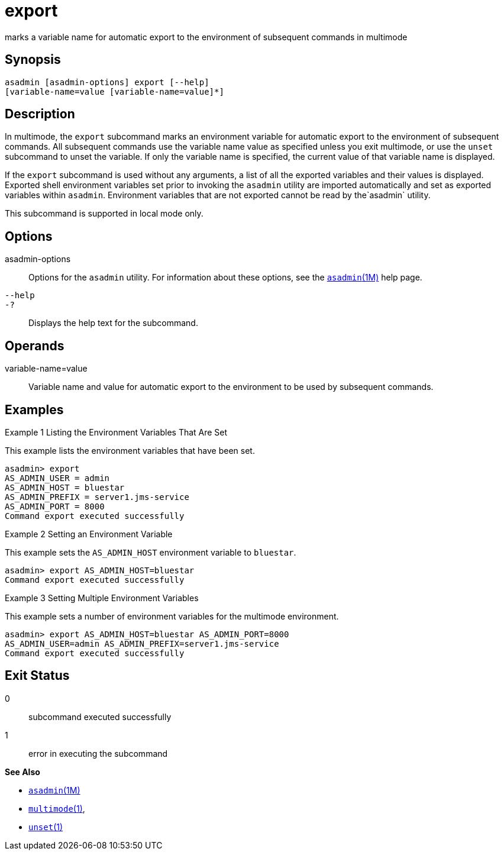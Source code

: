 [[export]]
= export

marks a variable name for automatic export to the environment of subsequent commands in multimode

[[synopsis]]
== Synopsis

[source,shell]
----
asadmin [asadmin-options] export [--help] 
[variable-name=value [variable-name=value]*]
----

[[description]]
== Description

In multimode, the `export` subcommand marks an environment variable for automatic export to the environment of subsequent commands. All
subsequent commands use the variable name value as specified unless you exit multimode, or use the `unset` subcommand to unset the variable. If
only the variable name is specified, the current value of that variable name is displayed.

If the `export` subcommand is used without any arguments, a list of all the exported variables and their values is displayed. Exported shell
environment variables set prior to invoking the `asadmin` utility are imported automatically and set as exported variables within `asadmin`.
Environment variables that are not exported cannot be read by the`asadmin` utility.

This subcommand is supported in local mode only.

[[options]]
== Options

asadmin-options::
  Options for the `asadmin` utility. For information about these options, see the xref:asadmin.adoc#asadmin-1m[`asadmin`(1M)] help page.
`--help`::
`-?`::
  Displays the help text for the subcommand.

[[operands]]
== Operands

variable-name=value::
  Variable name and value for automatic export to the environment to be used by subsequent commands.

[[examples]]
== Examples

Example 1 Listing the Environment Variables That Are Set

This example lists the environment variables that have been set.

[source,shell]
----
asadmin> export
AS_ADMIN_USER = admin
AS_ADMIN_HOST = bluestar
AS_ADMIN_PREFIX = server1.jms-service
AS_ADMIN_PORT = 8000
Command export executed successfully
----

Example 2 Setting an Environment Variable

This example sets the `AS_ADMIN_HOST` environment variable to `bluestar`.

[source,shell]
----
asadmin> export AS_ADMIN_HOST=bluestar
Command export executed successfully
----

Example 3 Setting Multiple Environment Variables

This example sets a number of environment variables for the multimode environment.

[source,shell]
----
asadmin> export AS_ADMIN_HOST=bluestar AS_ADMIN_PORT=8000 
AS_ADMIN_USER=admin AS_ADMIN_PREFIX=server1.jms-service
Command export executed successfully
----

[[exit-status]]
== Exit Status

0::
  subcommand executed successfully
1::
  error in executing the subcommand

*See Also*

* xref:asadmin.adoc#asadmin-1m[`asadmin`(1M)]
* xref:multimode.adoc#multimode-1[`multimode`(1)],
* xref:unset.adoc#unset-1[`unset`(1)]


